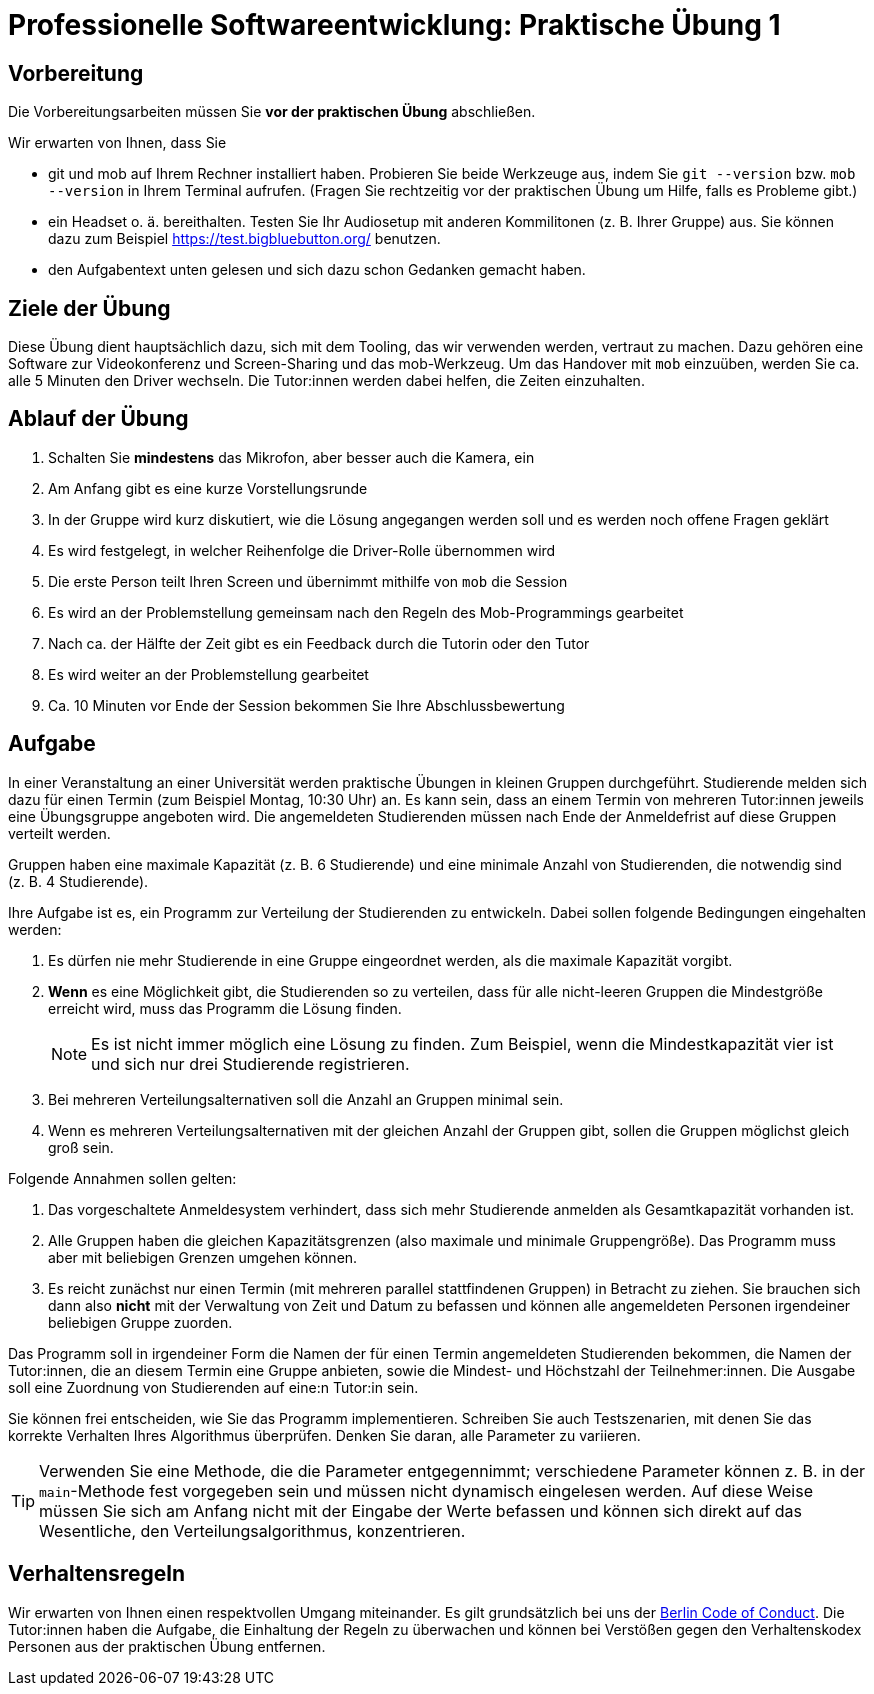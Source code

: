 = Professionelle Softwareentwicklung: Praktische Übung 1
:icons: font
:icon-set: fa
:source-highlighter: rouge
:experimental:

== Vorbereitung 

Die Vorbereitungsarbeiten müssen Sie *vor der praktischen Übung* abschließen. 

Wir erwarten von Ihnen, dass Sie 

* git und mob auf Ihrem Rechner installiert haben. Probieren Sie beide Werkzeuge aus, indem Sie `git --version` bzw. `mob --version` in Ihrem Terminal aufrufen. (Fragen Sie rechtzeitig vor der praktischen Übung um Hilfe, falls es Probleme gibt.)
* ein Headset o. ä. bereithalten. Testen Sie Ihr Audiosetup mit anderen Kommilitonen (z. B. Ihrer Gruppe) aus. Sie können dazu zum Beispiel https://test.bigbluebutton.org/ benutzen. 
* den Aufgabentext unten gelesen und sich dazu schon Gedanken gemacht haben. 

== Ziele der Übung

Diese Übung dient hauptsächlich dazu, sich mit dem Tooling, das wir verwenden werden, vertraut zu machen. Dazu gehören eine Software zur Videokonferenz und Screen-Sharing und das mob-Werkzeug. Um das Handover mit `mob` einzuüben, werden Sie ca. alle 5 Minuten den Driver wechseln. Die Tutor:innen werden dabei helfen, die Zeiten einzuhalten. 

== Ablauf der Übung

. Schalten Sie *mindestens* das Mikrofon, aber besser auch die Kamera, ein 
. Am Anfang gibt es eine kurze Vorstellungsrunde 
. In der Gruppe wird kurz diskutiert, wie die Lösung angegangen werden soll und es werden noch offene Fragen geklärt
. Es wird festgelegt, in welcher Reihenfolge die Driver-Rolle übernommen wird
. Die erste Person teilt Ihren Screen und übernimmt mithilfe von `mob` die Session
. Es wird an der Problemstellung gemeinsam nach den Regeln des Mob-Programmings gearbeitet 
. Nach ca. der Hälfte der Zeit gibt es ein Feedback durch die Tutorin oder den Tutor
. Es wird weiter an der Problemstellung gearbeitet
. Ca. 10 Minuten vor Ende der Session bekommen Sie Ihre Abschlussbewertung 

== Aufgabe 

In einer Veranstaltung an einer Universität werden praktische Übungen in kleinen Gruppen durchgeführt. Studierende melden sich dazu für einen Termin (zum Beispiel Montag, 10:30 Uhr) an. Es kann sein, dass an einem Termin von mehreren Tutor:innen jeweils eine Übungsgruppe angeboten wird. Die angemeldeten Studierenden müssen nach Ende der Anmeldefrist auf diese Gruppen verteilt werden. 

Gruppen haben eine maximale Kapazität (z. B. 6 Studierende) und eine minimale Anzahl von Studierenden, die notwendig sind (z. B. 4 Studierende). 

Ihre Aufgabe ist es, ein Programm zur Verteilung der Studierenden zu entwickeln. Dabei sollen folgende Bedingungen eingehalten werden: 

. Es dürfen nie mehr Studierende in eine Gruppe eingeordnet werden, als die maximale Kapazität vorgibt.
. *Wenn* es eine Möglichkeit gibt, die Studierenden so zu verteilen, dass für alle nicht-leeren Gruppen die Mindestgröße erreicht wird, muss das Programm die Lösung finden.
+
NOTE: Es ist nicht immer möglich eine Lösung zu finden. Zum Beispiel, wenn die Mindestkapazität vier ist und sich nur drei Studierende registrieren.
. Bei mehreren Verteilungsalternativen soll die Anzahl an Gruppen minimal sein.
. Wenn es mehreren Verteilungsalternativen mit der gleichen Anzahl der Gruppen gibt, sollen die Gruppen möglichst gleich groß sein.

Folgende Annahmen sollen gelten:

. Das vorgeschaltete Anmeldesystem verhindert, dass sich mehr Studierende anmelden als Gesamtkapazität vorhanden ist. 
. Alle Gruppen haben die gleichen Kapazitätsgrenzen (also maximale und minimale Gruppengröße). Das Programm muss aber mit beliebigen Grenzen umgehen können.
. Es reicht zunächst nur einen Termin (mit mehreren parallel stattfindenen Gruppen) in Betracht zu ziehen. Sie brauchen sich dann also *nicht* mit der Verwaltung von Zeit und Datum zu befassen und können alle angemeldeten Personen irgendeiner beliebigen Gruppe zuorden.

Das Programm soll in irgendeiner Form die Namen der für einen Termin angemeldeten Studierenden bekommen, die Namen der Tutor:innen, die an diesem Termin eine Gruppe anbieten, sowie die Mindest- und Höchstzahl der Teilnehmer:innen. Die Ausgabe soll eine Zuordnung von Studierenden auf eine:n Tutor:in sein. 

Sie können frei entscheiden, wie Sie das Programm implementieren. Schreiben Sie auch Testszenarien, mit denen Sie das korrekte Verhalten Ihres Algorithmus überprüfen. Denken Sie daran, alle Parameter zu variieren. 

TIP: Verwenden Sie eine Methode, die die Parameter entgegennimmt; verschiedene Parameter können z. B. in der `main`-Methode fest vorgegeben sein und müssen nicht dynamisch eingelesen werden. Auf diese Weise müssen Sie sich am Anfang nicht mit der Eingabe der Werte befassen und können sich direkt auf das Wesentliche, den Verteilungsalgorithmus, konzentrieren. 

== Verhaltensregeln

Wir erwarten von Ihnen einen respektvollen Umgang miteinander. Es gilt grundsätzlich bei uns der https://berlincodeofconduct.org/de/[Berlin Code of Conduct]. Die Tutor:innen haben die Aufgabe, die Einhaltung der Regeln zu überwachen und können bei Verstößen gegen den Verhaltenskodex Personen aus der praktischen Übung entfernen.   
